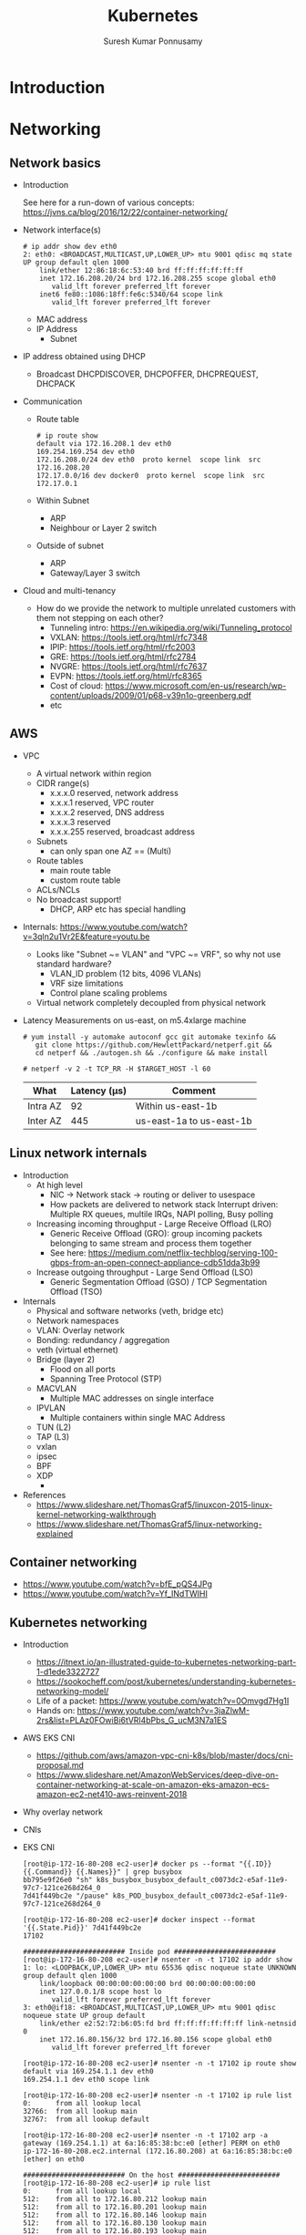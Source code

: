 #+TITLE: Kubernetes
#+AUTHOR: Suresh Kumar Ponnusamy
#+EMAIL: suresh.ponnusamy@freshworks.com
#+OPTIONS: H:2 toc:t num:t \n:nil @:t ::t |:t ^:nil -:t f:t *:t <:t
#+OPTIONS: TeX:t LaTeX:t skip:nil d:nil todo:t pri:nil tags:not-in-toc
#+STARTUP: beamer
#+LATEX_CLASS: beamer
#+LATEX_CLASS_OPTIONS: [presentation]
#+BEAMER_THEME: Madrid
#+COLUMNS: %45ITEM %10BEAMER_ENV(Env) %10BEAMER_ACT(Act) %4BEAMER_COL(Col) %8BEAMER_OPT(Opt)
#+LATEX_HEADER: \AtBeginSection[]{\begin{frame}<beamer>\frametitle{Topic}\tableofcontents[currentsection]\end{frame}}
#+EXCLUDE_TAGS: noexport
#+LATEX_HEADER: \usepackage{listings}
#+LaTeX_HEADER: \lstset{basicstyle=\ttfamily\tiny,breaklines=true}

* Introduction
* Networking
** Network basics
  :PROPERTIES:
  :BEAMER_opt: allowframebreaks,label=
  :END:
   - Introduction

     See here for a run-down of various concepts: https://jvns.ca/blog/2016/12/22/container-networking/
   - Network interface(s)
     #+LATEX: \tiny
     #+BEGIN_EXAMPLE
     # ip addr show dev eth0
     2: eth0: <BROADCAST,MULTICAST,UP,LOWER_UP> mtu 9001 qdisc mq state UP group default qlen 1000
         link/ether 12:86:18:6c:53:40 brd ff:ff:ff:ff:ff:ff
         inet 172.16.208.20/24 brd 172.16.208.255 scope global eth0
            valid_lft forever preferred_lft forever
         inet6 fe80::1086:18ff:fe6c:5340/64 scope link
            valid_lft forever preferred_lft forever
     #+END_EXAMPLE
     - MAC address
     - IP Address
       - Subnet
   - IP address obtained using DHCP
     - Broadcast DHCPDISCOVER, DHCPOFFER, DHCPREQUEST, DHCPACK
   - Communication
     - Route table
       #+BEGIN_EXAMPLE
       # ip route show
       default via 172.16.208.1 dev eth0
       169.254.169.254 dev eth0
       172.16.208.0/24 dev eth0  proto kernel  scope link  src 172.16.208.20
       172.17.0.0/16 dev docker0  proto kernel  scope link  src 172.17.0.1
       #+END_EXAMPLE
     - Within Subnet
       - ARP
       - Neighbour or Layer 2 switch
     - Outside of subnet
       - ARP
       - Gateway/Layer 3 switch
   - Cloud and multi-tenancy
     - How do we provide the network to multiple unrelated customers with
       them not stepping on each other?
       - Tunneling intro: https://en.wikipedia.org/wiki/Tunneling_protocol
       - VXLAN: https://tools.ietf.org/html/rfc7348
       - IPIP: https://tools.ietf.org/html/rfc2003
       - GRE: https://tools.ietf.org/html/rfc2784
       - NVGRE: https://tools.ietf.org/html/rfc7637
       - EVPN: https://tools.ietf.org/html/rfc8365
       - Cost of cloud: https://www.microsoft.com/en-us/research/wp-content/uploads/2009/01/p68-v39n1o-greenberg.pdf
       - etc
** AWS
  :PROPERTIES:
  :BEAMER_opt: allowframebreaks,label=
  :END:
   - VPC
     - A virtual network within region
     - CIDR range(s)
       - x.x.x.0 reserved, network address
       - x.x.x.1 reserved, VPC router
       - x.x.x.2 reserved, DNS address
       - x.x.x.3 reserved
       - x.x.x.255 reserved, broadcast address
     - Subnets
       - can only span one AZ == (Multi)
     - Route tables
       - main route table
       - custom route table
     - ACLs/NCLs
     - No broadcast support!
       - DHCP, ARP etc has special handling
   - Internals: https://www.youtube.com/watch?v=3qln2u1Vr2E&feature=youtu.be
     - Looks like "Subnet ~= VLAN" and "VPC ~= VRF", so why not use standard
       hardware?
       - VLAN_ID problem (12 bits, 4096 VLANs)
       - VRF size limitations
       - Control plane scaling problems
     - Virtual network completely decoupled from physical network
   - Latency
     Measurements on us-east, on m5.4xlarge machine
     #+BEGIN_EXAMPLE
     # yum install -y automake autoconf gcc git automake texinfo &&
        git clone https://github.com/HewlettPackard/netperf.git &&
        cd netperf && ./autogen.sh && ./configure && make install
     
     # netperf -v 2 -t TCP_RR -H $TARGET_HOST -l 60
     #+END_EXAMPLE

     | What     | Latency (µs) | Comment                  |
     |----------+--------------+--------------------------|
     | Intra AZ |           92 | Within us-east-1b        |
     | Inter AZ |          445 | us-east-1a to us-east-1b |
** Linux network internals
  :PROPERTIES:
  :BEAMER_opt: allowframebreaks,label=
  :END:
   - Introduction
     - At high level
       - NIC -> Network stack -> routing or deliver to usespace
       - How packets are delivered to network stack
         Interrupt driven: Multiple RX queues, multile IRQs, NAPI polling, Busy polling
     - Increasing incoming throughput - Large Receive Offload (LRO)
       - Generic Receive Offload (GRO): group incoming packets belonging to
         same stream and process them together
       - See here: https://medium.com/netflix-techblog/serving-100-gbps-from-an-open-connect-appliance-cdb51dda3b99
     - Increase outgoing throughput - Large Send Offload (LSO)
       - Generic Segmentation Offload (GSO) / TCP Segmentation Offload (TSO)
   - Internals
     - Physical and software networks (veth, bridge etc)
     - Network namespaces
     - VLAN: Overlay network
     - Bonding: redundancy / aggregation
     - veth (virtual ethernet)
     - Bridge (layer 2)
       - Flood on all ports 
       - Spanning Tree Protocol (STP)
     - MACVLAN
       - Multiple MAC addresses on single interface
     - IPVLAN
       - Multiple containers within single MAC Address
     - TUN (L2)
     - TAP (L3)
     - vxlan
     - ipsec
     - BPF
     - XDP
       - 
   - References
     - https://www.slideshare.net/ThomasGraf5/linuxcon-2015-linux-kernel-networking-walkthrough
     - https://www.slideshare.net/ThomasGraf5/linux-networking-explained
** Container networking
   - https://www.youtube.com/watch?v=bfE_pQS4JPg
   - https://www.youtube.com/watch?v=Yf_INdTWIHI
** Kubernetes networking
  :PROPERTIES:
  :BEAMER_opt: allowframebreaks,label=
  :END:
   - Introduction
     - https://itnext.io/an-illustrated-guide-to-kubernetes-networking-part-1-d1ede3322727
     - https://sookocheff.com/post/kubernetes/understanding-kubernetes-networking-model/
     - Life of a packet: https://www.youtube.com/watch?v=0Omvgd7Hg1I
     - Hands on: https://www.youtube.com/watch?v=3jaZlwM-2rs&list=PLAz0FOwiBi6tVRl4bPbs_G_ucM3N7a1ES
   - AWS EKS CNI
     - https://github.com/aws/amazon-vpc-cni-k8s/blob/master/docs/cni-proposal.md
     - https://www.slideshare.net/AmazonWebServices/deep-dive-on-container-networking-at-scale-on-amazon-eks-amazon-ecs-amazon-ec2-net410-aws-reinvent-2018
   - Why overlay network
   - CNIs

   - EKS CNI
     #+LATEX: \tiny
     #+BEGIN_EXAMPLE
   [root@ip-172-16-80-208 ec2-user]# docker ps --format "{{.ID}} {{.Command}} {{.Names}}" | grep busybox
   bb795e9f26e0 "sh" k8s_busybox_busybox_default_c0073dc2-e5af-11e9-97c7-121ce268d264_0
   7d41f449bc2e "/pause" k8s_POD_busybox_default_c0073dc2-e5af-11e9-97c7-121ce268d264_0

   [root@ip-172-16-80-208 ec2-user]# docker inspect --format '{{.State.Pid}}' 7d41f449bc2e
   17102

   ######################### Inside pod #########################
   [root@ip-172-16-80-208 ec2-user]# nsenter -n -t 17102 ip addr show
   1: lo: <LOOPBACK,UP,LOWER_UP> mtu 65536 qdisc noqueue state UNKNOWN group default qlen 1000
       link/loopback 00:00:00:00:00:00 brd 00:00:00:00:00:00
       inet 127.0.0.1/8 scope host lo
          valid_lft forever preferred_lft forever
   3: eth0@if18: <BROADCAST,MULTICAST,UP,LOWER_UP> mtu 9001 qdisc noqueue state UP group default
       link/ether e2:52:72:b6:05:fd brd ff:ff:ff:ff:ff:ff link-netnsid 0
       inet 172.16.80.156/32 brd 172.16.80.156 scope global eth0
          valid_lft forever preferred_lft forever

   [root@ip-172-16-80-208 ec2-user]# nsenter -n -t 17102 ip route show
   default via 169.254.1.1 dev eth0
   169.254.1.1 dev eth0 scope link

   [root@ip-172-16-80-208 ec2-user]# nsenter -n -t 17102 ip rule list
   0:      from all lookup local
   32766:  from all lookup main
   32767:  from all lookup default

   [root@ip-172-16-80-208 ec2-user]# nsenter -n -t 17102 arp -a
   gateway (169.254.1.1) at 6a:16:85:38:bc:e0 [ether] PERM on eth0
   ip-172-16-80-208.ec2.internal (172.16.80.208) at 6a:16:85:38:bc:e0 [ether] on eth0

   ######################### On the host #########################
   [root@ip-172-16-80-208 ec2-user]# ip rule list
   0:      from all lookup local
   512:    from all to 172.16.80.212 lookup main
   512:    from all to 172.16.80.201 lookup main
   512:    from all to 172.16.80.146 lookup main
   512:    from all to 172.16.80.130 lookup main
   512:    from all to 172.16.80.193 lookup main
   512:    from all to 172.16.80.242 lookup main
   512:    from all to 172.16.80.24 lookup main
   512:    from all to 172.16.80.156 lookup main
   1024:   from all fwmark 0x80/0x80 lookup main
   32766:  from all lookup main
   32767:  from all lookup default

   [root@ip-172-16-80-208 ec2-user]# ip route show table main
   default via 172.16.80.1 dev eth0
   169.254.169.254 dev eth0
   172.16.80.0/24 dev eth0 proto kernel scope link src 172.16.80.208
   172.16.80.24 dev eni3c105fa2c78 scope link
   172.16.80.130 dev eni709a9477bbd scope link
   172.16.80.146 dev eni67b8b59cdbd scope link
   172.16.80.156 dev eni12d4a061371 scope link
   172.16.80.193 dev enib88a3c82709 scope link
   172.16.80.201 dev eni2b4d5fb8dba scope link
   172.16.80.212 dev enie2f0d94a658 scope link
   172.16.80.242 dev enie37ffccef01 scope link
     #+END_EXAMPLE
     #+LATEX: \normalsize
  
** Kube service internals: Life of a http request
   :PROPERTIES:
   :BEAMER_opt: allowframebreaks,label=
   :END:
   - Background
     - Kubernetes services
       - https://kubernetes.io/docs/concepts/services-networking/service/
       - https://www.slideshare.net/Docker/deep-dive-in-container-service-discovery
       - https://msazure.club/kubernetes-services-and-iptables/
     - kube-proxy iptables mode
       - https://github.com/kubernetes/kubernetes/blob/3c0bc3c5adc36c0e89b9dc537f1585ff47314689/pkg/proxy/iptables/proxier.go#L683
   - Setup
     - 'echoheaders' app
       #+LATEX: \tiny
       #+BEGIN_EXAMPLE
       kubectl apply -f - <<EOF
        
       apiVersion: apps/v1
       kind: Deployment
       metadata:
         labels:
           run: echoheaders
         name: echoheaders
       spec:
         replicas: 10
         revisionHistoryLimit: 10
         selector:
           matchLabels:
             run: echoheaders
         template:
           metadata:
             labels:
               run: echoheaders
           spec:
             containers:
             - image: k8s.gcr.io/echoserver:1.4
               imagePullPolicy: IfNotPresent
               name: echoheaders
               ports:
               - containerPort: 8080
                 protocol: TCP
               resources: {}
             dnsPolicy: ClusterFirst
             restartPolicy: Always
       EOF
       #+END_EXAMPLE
       #+LATEX: \normalsize
     - 'echoheaders' service
       #+LATEX: \tiny
       #+BEGIN_EXAMPLE
       kubectl apply -f - <<EOF
       apiVersion: v1
       kind: Service
       metadata:
         labels:
           run: echoheaders
         name: echoheaders
       spec:
         ports:
         - port: 80
           protocol: TCP
           targetPort: 8080
         selector:
           run: echoheaders
         type: ClusterIP
       EOF
       #+END_EXAMPLE
       #+LATEX: \normalsize
     - 'busybox' terminal
       #+LATEX: \tiny
       #+BEGIN_EXAMPLE
       $ kubectl run -i --tty busybox --image=busybox --restart=Never -- sh
       If you don't see a command prompt, try pressing enter.
       / #
       #+END_EXAMPLE
       #+LATEX: \normalsize
   - Internals
     - Pods
       #+LATEX: \tiny
       #+BEGIN_EXAMPLE
       $ kubectl get pods -l 'run=echoheaders' -o json | jq '.items|.[]|.status.podIP'
       "172.16.82.10"
       "172.16.82.54"
       "172.16.80.193"
       "172.16.81.86"
       "172.16.81.129"
       "172.16.81.248"
       "172.16.82.91"
       "172.16.80.242"
       "172.16.80.130"
       "172.16.80.24"
       #+END_EXAMPLE
       #+LATEX: \normalsize
     - Service and endpoints
       #+LATEX: \tiny
       #+BEGIN_EXAMPLE
       $ kubectl describe services echoheaders
       Name:              echoheaders
       ...
       ...
       Type:              ClusterIP
       IP:                10.100.92.97
       Port:              <unset>  80/TCP
       ...
       ...

       $ kubectl describe endpoints echoheaders
       Name:         echoheaders
       ...
       ...
       Subsets:
         Addresses:          172.16.80.130,172.16.80.193,172.16.80.24,172.16.80.242,172.16.81.129,172.16.81.248,172.16.81.86,172.16.82.10,172.16.82.54,172.16.82.91
         NotReadyAddresses:  <none>
         Ports:
           Name     Port  Protocol
           ----     ----  --------
           <unset>  8080  TCP
       ...
       ...
       #+END_EXAMPLE
       #+LATEX: \normalsize
     - iptables
       #+LATEX: \tiny
       #+BEGIN_EXAMPLE
       $ kubectl get pods -o wide | grep busybox
       busybox                        1/1     Running   0          115s   172.16.80.156   ip-172-16-80-208.ec2.internal   <none>           <none>

       $ ssh -i ~/.ssh/node.pem  ec2-user@ip-172-16-80-208.ec2.internal
       [ec2-user@ip-172-16-80-208 ~]$ sudo su

       [root@ip-172-16-80-208 ec2-user]# iptables-save
       ...
       ...
       *nat
       :PREROUTING ACCEPT [40:3447]
       :INPUT ACCEPT [11:660]
       :OUTPUT ACCEPT [21:1276]
       :POSTROUTING ACCEPT [35:3147]
       ...
       ...
       :KUBE-MARK-DROP - [0:0]
       :KUBE-MARK-MASQ - [0:0]
       :KUBE-NODEPORTS - [0:0]
       :KUBE-POSTROUTING - [0:0]
       :KUBE-SEP-CVYM5BDNXHDZCPXO - [0:0]
       :KUBE-SEP-FI3XCYYICK5OABRW - [0:0]
       :KUBE-SEP-KZSOVFOE46D5TP4N - [0:0]
       :KUBE-SEP-RW7KL2NJOFWM66TU - [0:0]
       :KUBE-SEP-S7IDRVJCQL6J2T3B - [0:0]
       :KUBE-SEP-VFPFQDI2HSZFHEV6 - [0:0]
       :KUBE-SEP-WRHHNELO4CLB4A4H - [0:0]
       :KUBE-SEP-XF5F3RDE5OCU6I4H - [0:0]
       :KUBE-SEP-YVJ73CWV53T5LCRW - [0:0]
       :KUBE-SEP-YVK2IVPA77O4VBIG - [0:0]
       :KUBE-SVC-OZ62J7OHEXWZ4NCX - [0:0]
       ...
       ...
       -A PREROUTING -m comment --comment "kubernetes service portals" -j KUBE-SERVICES
       -A OUTPUT -m comment --comment "kubernetes service portals" -j KUBE-SERVICES
       -A POSTROUTING -m comment --comment "kubernetes postrouting rules" -j KUBE-POSTROUTING
       ...
       ...
       -A KUBE-MARK-DROP -j MARK --set-xmark 0x8000/0x8000
       -A KUBE-MARK-MASQ -j MARK --set-xmark 0x4000/0x4000
       ...
       ...
       -A KUBE-POSTROUTING -m comment --comment "kubernetes service traffic requiring SNAT" -m mark --mark 0x4000/0x4000 -j MASQUERADE
       ...
       ...
       -A KUBE-SEP-CVYM5BDNXHDZCPXO -s 172.16.82.54/32 -j KUBE-MARK-MASQ
       -A KUBE-SEP-CVYM5BDNXHDZCPXO -p tcp -m tcp -j DNAT --to-destination 172.16.82.54:8080
       -A KUBE-SEP-FI3XCYYICK5OABRW -s 172.16.80.130/32 -j KUBE-MARK-MASQ
       -A KUBE-SEP-FI3XCYYICK5OABRW -p tcp -m tcp -j DNAT --to-destination 172.16.80.130:8080
       -A KUBE-SEP-KZSOVFOE46D5TP4N -s 172.16.82.91/32 -j KUBE-MARK-MASQ
       -A KUBE-SEP-KZSOVFOE46D5TP4N -p tcp -m tcp -j DNAT --to-destination 172.16.82.91:8080
       -A KUBE-SEP-RW7KL2NJOFWM66TU -s 172.16.80.24/32 -j KUBE-MARK-MASQ
       -A KUBE-SEP-RW7KL2NJOFWM66TU -p tcp -m tcp -j DNAT --to-destination 172.16.80.24:8080
       -A KUBE-SEP-S7IDRVJCQL6J2T3B -s 172.16.81.248/32 -j KUBE-MARK-MASQ
       -A KUBE-SEP-S7IDRVJCQL6J2T3B -p tcp -m tcp -j DNAT --to-destination 172.16.81.248:8080
       -A KUBE-SEP-VFPFQDI2HSZFHEV6 -s 172.16.80.193/32 -j KUBE-MARK-MASQ
       -A KUBE-SEP-VFPFQDI2HSZFHEV6 -p tcp -m tcp -j DNAT --to-destination 172.16.80.193:8080
       -A KUBE-SEP-WRHHNELO4CLB4A4H -s 172.16.81.129/32 -j KUBE-MARK-MASQ
       -A KUBE-SEP-WRHHNELO4CLB4A4H -p tcp -m tcp -j DNAT --to-destination 172.16.81.129:8080
       -A KUBE-SEP-XF5F3RDE5OCU6I4H -s 172.16.80.242/32 -j KUBE-MARK-MASQ
       -A KUBE-SEP-XF5F3RDE5OCU6I4H -p tcp -m tcp -j DNAT --to-destination 172.16.80.242:8080
       -A KUBE-SEP-YVJ73CWV53T5LCRW -s 172.16.82.10/32 -j KUBE-MARK-MASQ
       -A KUBE-SEP-YVJ73CWV53T5LCRW -p tcp -m tcp -j DNAT --to-destination 172.16.82.10:8080
       -A KUBE-SEP-YVK2IVPA77O4VBIG -s 172.16.81.86/32 -j KUBE-MARK-MASQ
       -A KUBE-SEP-YVK2IVPA77O4VBIG -p tcp -m tcp -j DNAT --to-destination 172.16.81.86:8080
       -A KUBE-SERVICES -d 10.100.92.97/32 -p tcp -m comment --comment "default/echoheaders: cluster IP" -m tcp --dport 80 -j KUBE-SVC-OZ62J7OHEXWZ4NCX
       ...
       ...
       -A KUBE-SVC-OZ62J7OHEXWZ4NCX -m statistic --mode random --probability 0.10000000009 -j KUBE-SEP-FI3XCYYICK5OABRW
       -A KUBE-SVC-OZ62J7OHEXWZ4NCX -m statistic --mode random --probability 0.11110999994 -j KUBE-SEP-VFPFQDI2HSZFHEV6
       -A KUBE-SVC-OZ62J7OHEXWZ4NCX -m statistic --mode random --probability 0.12500000000 -j KUBE-SEP-RW7KL2NJOFWM66TU
       -A KUBE-SVC-OZ62J7OHEXWZ4NCX -m statistic --mode random --probability 0.14286000002 -j KUBE-SEP-XF5F3RDE5OCU6I4H
       -A KUBE-SVC-OZ62J7OHEXWZ4NCX -m statistic --mode random --probability 0.16667000018 -j KUBE-SEP-WRHHNELO4CLB4A4H
       -A KUBE-SVC-OZ62J7OHEXWZ4NCX -m statistic --mode random --probability 0.20000000019 -j KUBE-SEP-S7IDRVJCQL6J2T3B
       -A KUBE-SVC-OZ62J7OHEXWZ4NCX -m statistic --mode random --probability 0.25000000000 -j KUBE-SEP-YVK2IVPA77O4VBIG
       -A KUBE-SVC-OZ62J7OHEXWZ4NCX -m statistic --mode random --probability 0.33332999982 -j KUBE-SEP-YVJ73CWV53T5LCRW
       -A KUBE-SVC-OZ62J7OHEXWZ4NCX -m statistic --mode random --probability 0.50000000000 -j KUBE-SEP-CVYM5BDNXHDZCPXO
       -A KUBE-SVC-OZ62J7OHEXWZ4NCX -j KUBE-SEP-KZSOVFOE46D5TP4N
       ...
       ...
       #+END_EXAMPLE
       #+LATEX: \normalsize

       Example traversal, assume that a pod is trying to consume the service
       (aka "curl http://my-service-ip/"):

       - It will hit NAT output chain, which forwards it to *KUBE-SERVICES*
         #+BEGIN_SRC sh
         *nat
         -A OUTPUT -m comment --comment "kubernetes service portals" -j KUBE-SERVICES
         #+END_SRC
       - which will check if destination IP is *10.100.92.97*, port is *80*
         and transport TCP, then it will forward it to
         *KUBE-SVC-OZ62J7OHEXWZ4NCX*
         #+BEGIN_SRC sh
         -A KUBE-SERVICES -d 10.100.92.97/32 -p tcp -m comment --comment "default/echoheaders: cluster IP" -m tcp --dport 80 -j KUBE-SVC-OZ62J7OHEXWZ4NCX       
         #+END_SRC
       - which will randomly choose (based on the probability configured),
         assume, *KUBE-SEP-YVK2IVPA77O4VBIG* is chosen for us
         #+BEGIN_SRC sh
         -A KUBE-SVC-OZ62J7OHEXWZ4NCX -m statistic --mode random --probability 0.10000000009 -j KUBE-SEP-FI3XCYYICK5OABRW
         -A KUBE-SVC-OZ62J7OHEXWZ4NCX -m statistic --mode random --probability 0.11110999994 -j KUBE-SEP-VFPFQDI2HSZFHEV6
         -A KUBE-SVC-OZ62J7OHEXWZ4NCX -m statistic --mode random --probability 0.12500000000 -j KUBE-SEP-RW7KL2NJOFWM66TU
         -A KUBE-SVC-OZ62J7OHEXWZ4NCX -m statistic --mode random --probability 0.14286000002 -j KUBE-SEP-XF5F3RDE5OCU6I4H
         -A KUBE-SVC-OZ62J7OHEXWZ4NCX -m statistic --mode random --probability 0.16667000018 -j KUBE-SEP-WRHHNELO4CLB4A4H
         -A KUBE-SVC-OZ62J7OHEXWZ4NCX -m statistic --mode random --probability 0.20000000019 -j KUBE-SEP-S7IDRVJCQL6J2T3B
         -A KUBE-SVC-OZ62J7OHEXWZ4NCX -m statistic --mode random --probability 0.25000000000 -j KUBE-SEP-YVK2IVPA77O4VBIG
         -A KUBE-SVC-OZ62J7OHEXWZ4NCX -m statistic --mode random --probability 0.33332999982 -j KUBE-SEP-YVJ73CWV53T5LCRW
         -A KUBE-SVC-OZ62J7OHEXWZ4NCX -m statistic --mode random --probability 0.50000000000 -j KUBE-SEP-CVYM5BDNXHDZCPXO
         -A KUBE-SVC-OZ62J7OHEXWZ4NCX -j KUBE-SEP-KZSOVFOE46D5TP4N
         #+END_SRC
       - which will mark the packet, is source ip is the using
         *KUBE-MARK-MASQ* jump target (will not happen for us in this flow)
         #+BEGIN_SRC sh
         -A KUBE-SEP-YVK2IVPA77O4VBIG -s 172.16.81.86/32 -j KUBE-MARK-MASQ
         -A KUBE-MARK-MASQ -j MARK --set-xmark 0x4000/0x4000
         #+END_SRC
       - and then do a DNAT to *172.16.81.86:8080*
         #+BEGIN_SRC sh
         -A KUBE-SEP-YVK2IVPA77O4VBIG -p tcp -m tcp -j DNAT --to-destination 172.16.81.86:8080
         #+END_SRC
       - and then go to *POSTROUTING* chain and do SNAT if mark is set (will
         not happen for us in this flow)
         #+BEGIN_SRC sh
         -A POSTROUTING -m comment --comment "kubernetes postrouting rules" -j KUBE-POSTROUTING
         -A KUBE-POSTROUTING -m comment --comment "kubernetes service traffic requiring SNAT" -m mark --mark 0x4000/0x4000 -j MASQUERADE
         #+END_SRC
   - Life of a request
     - Command
       #+BEGIN_SRC sh
# Run on busybox terminal

# wget http://10.100.92.97/hello -O -
Connecting to 10.100.92.97 (10.100.92.97:80)
writing to stdout
CLIENT VALUES:
client_address=172.16.80.156
command=GET
real path=/hello
query=nil
request_version=1.1
request_uri=http://10.100.92.97:8080/hello

SERVER VALUES:
server_version=nginx: 1.10.0 - lua: 10001

HEADERS RECEIVED:
connection=close
host=10.100.92.97
user-agent=Wget
BODY:
-                    100% |********************************************************************************************************************************************************************|   300  0:00:00 ETA
written to stdout
       #+END_SRC

     - Outgoing: from 'busybox' pod to 'echoheaders' service
       - iptable rule traversal

         #+BEGIN_SRC sh
         'busybox' pod => nat(OUTPUT) => nat(POSTROUTING)
         #+END_SRC

         | busybox Pod IP                | 172.16.80.156 |
         | echoheaders Service ClusterIP |  10.100.92.97 |
         | node ip                       | 172.16.80.208 |
         | Chosen echoheader Pod IP      |  172.16.81.86 |

         #+ATTR_LATEX: :options breaklines=false
         #+BEGIN_SRC sh
[root@ip-172-16-80-208 ec2-user]# tshark -i eni12d4a061371
 83 10.461975673 172.16.80.156 -> 10.100.92.97 TCP 74 50760 > http [SYN] Seq=0 Win=26883 Len=0 MSS=8961 SACK_PERM=1 TSval=3419288485 TSecr=0 WS=128
 84 10.462551728 10.100.92.97 -> 172.16.80.156 TCP 74 http > 50760 [SYN, ACK] Seq=0 Ack=1 Win=26847 Len=0 MSS=8961 SACK_PERM=1 TSval=176776044 TSecr=3419288485 WS=128
 85 10.462595853 172.16.80.156 -> 10.100.92.97 TCP 66 50760 > http [ACK] Seq=1 Ack=1 Win=27008 Len=0 TSval=3419288486 TSecr=176776044
 86 10.462606293 172.16.80.156 -> 10.100.92.97 HTTP 146 GET /hello HTTP/1.1
 87 10.463057940 10.100.92.97 -> 172.16.80.156 TCP 66 http > 50760 [ACK] Seq=1 Ack=81 Win=26880 Len=0 TSval=176776044 TSecr=3419288486
 88 10.463224171 10.100.92.97 -> 172.16.80.156 HTTP 617 HTTP/1.1 200 OK  (text/plain)
 89 10.463232126 10.100.92.97 -> 172.16.80.156 TCP 66 http > 50760 [FIN, ACK] Seq=552 Ack=81 Win=26880 Len=0 TSval=176776044 TSecr=3419288486
 90 10.463261700 172.16.80.156 -> 10.100.92.97 TCP 66 50760 > http [ACK] Seq=81 Ack=552 Win=28032 Len=0 TSval=3419288486 TSecr=176776044
 91 10.463492130 172.16.80.156 -> 10.100.92.97 TCP 66 50760 > http [FIN, ACK] Seq=81 Ack=553 Win=28032 Len=0 TSval=3419288487 TSecr=176776044
 92 10.463953830 10.100.92.97 -> 172.16.80.156 TCP 66 http > 50760 [ACK] Seq=553 Ack=82 Win=26880 Len=0 TSval=176776045 TSecr=3419288487

[root@ip-172-16-80-208 ec2-user]# tshark -i any -f 'host 172.16.80.156' -P -w /tmp/out.pcapng
Running as user "root" and group "root". This could be dangerous.

Capturing on 'any'

144 10.007791191 172.16.80.156 -> 172.16.81.86 TCP 76 50746 > http-alt [SYN] Seq=0 Win=26883 Len=0 MSS=8961 SACK_PERM=1 TSval=3419288031 TSecr=0 WS=128
145 10.008374657 172.16.81.86 -> 172.16.80.156 TCP 76 http-alt > 50746 [SYN, ACK] Seq=0 Ack=1 Win=26847 Len=0 MSS=8961 SACK_PERM=1 TSval=3710693872 TSecr=3419288031 WS=128
149 10.008442132 172.16.80.156 -> 172.16.81.86 TCP 68 50746 > http-alt [ACK] Seq=1 Ack=1 Win=27008 Len=0 TSval=3419288031 TSecr=3710693872
150 10.008446009 172.16.80.156 -> 172.16.81.86 HTTP 148 GET /hello HTTP/1.1
151 10.008933547 172.16.81.86 -> 172.16.80.156 TCP 68 http-alt > 50746 [ACK] Seq=1 Ack=81 Win=26880 Len=0 TSval=3710693872 TSecr=3419288031
153 10.009104138 172.16.81.86 -> 172.16.80.156 HTTP 619 HTTP/1.1 200 OK  (text/plain)
155 10.009113080 172.16.81.86 -> 172.16.80.156 TCP 68 http-alt > 50746 [FIN, ACK] Seq=552 Ack=81 Win=26880 Len=0 TSval=3710693873 TSecr=3419288031
158 10.009135128 172.16.80.156 -> 172.16.81.86 TCP 68 50746 > http-alt [ACK] Seq=81 Ack=552 Win=28032 Len=0 TSval=3419288032 TSecr=3710693873
160 10.009293474 172.16.80.156 -> 172.16.81.86 TCP 68 50746 > http-alt [FIN, ACK] Seq=81 Ack=553 Win=28032 Len=0 TSval=3419288032 TSecr=3710693873
161 10.009750688 172.16.81.86 -> 172.16.80.156 TCP 68 http-alt > 50746 [ACK] Seq=553 Ack=82 Win=26880 Len=0 TSval=3710693873 TSecr=3419288032
         #+END_SRC
     - Incoming: from 'busybox' pod to 'echoheaders' pod 
       - iptable rule traversal
         #+BEGIN_SRC sh
         nat(PREROUTING) => 'echoheaders' pod
         #+END_SRC
  
         #+ATTR_LATEX: :options breaklines=false
         #+BEGIN_SRC sh
[root@ip-172-16-81-30 ec2-user]# tshark -i any -f 'host 172.16.80.156'
Running as user "root" and group "root". This could be dangerous.

Capturing on 'any'
  1 0.000000000 172.16.80.156 -> 172.16.81.86 TCP 76 50746 > http-alt [SYN] Seq=0 Win=26883 Len=0 MSS=8961 SACK_PERM=1 TSval=3419288031 TSecr=0 WS=128
  2 0.000056840 172.16.80.156 -> 172.16.81.86 TCP 76 [TCP Out-Of-Order] 50746 > http-alt [SYN] Seq=0 Win=26883 Len=0 MSS=8961 SACK_PERM=1 TSval=3419288031 TSecr=0 WS=128
  3 0.000084371 172.16.81.86 -> 172.16.80.156 TCP 76 http-alt > 50746 [SYN, ACK] Seq=0 Ack=1 Win=26847 Len=0 MSS=8961 SACK_PERM=1 TSval=3710693872 TSecr=3419288031 WS=128
  4 0.000091565 172.16.81.86 -> 172.16.80.156 TCP 76 [TCP Out-Of-Order] http-alt > 50746 [SYN, ACK] Seq=0 Ack=1 Win=26847 Len=0 MSS=8961 SACK_PERM=1 TSval=3710693872 TSecr=3419288031 WS=128
  5 0.000626523 172.16.80.156 -> 172.16.81.86 TCP 68 50746 > http-alt [ACK] Seq=1 Ack=1 Win=27008 Len=0 TSval=3419288031 TSecr=3710693872
  6 0.000631557 172.16.80.156 -> 172.16.81.86 TCP 68 [TCP Dup ACK 5#1] 50746 > http-alt [ACK] Seq=1 Ack=1 Win=27008 Len=0 TSval=3419288031 TSecr=3710693872
  7 0.000632881 172.16.80.156 -> 172.16.81.86 HTTP 148 GET /hello HTTP/1.1
  8 0.000635384 172.16.80.156 -> 172.16.81.86 HTTP 148 [TCP Retransmission] GET /hello HTTP/1.1
  9 0.000679619 172.16.81.86 -> 172.16.80.156 TCP 68 http-alt > 50746 [ACK] Seq=1 Ack=81 Win=26880 Len=0 TSval=3710693872 TSecr=3419288031
 10 0.000686251 172.16.81.86 -> 172.16.80.156 TCP 68 [TCP Dup ACK 9#1] http-alt > 50746 [ACK] Seq=1 Ack=81 Win=26880 Len=0 TSval=3710693872 TSecr=3419288031
 11 0.000834778 172.16.81.86 -> 172.16.80.156 HTTP 619 HTTP/1.1 200 OK  (text/plain)
 12 0.000851575 172.16.81.86 -> 172.16.80.156 HTTP 619 [TCP Retransmission] HTTP/1.1 200 OK  (text/plain)
 13 0.000865107 172.16.81.86 -> 172.16.80.156 TCP 68 http-alt > 50746 [FIN, ACK] Seq=552 Ack=81 Win=26880 Len=0 TSval=3710693873 TSecr=3419288031
 14 0.000870337 172.16.81.86 -> 172.16.80.156 TCP 68 [TCP Out-Of-Order] http-alt > 50746 [FIN, ACK] Seq=552 Ack=81 Win=26880 Len=0 TSval=3710693873 TSecr=3419288031
 15 0.001317349 172.16.80.156 -> 172.16.81.86 TCP 68 50746 > http-alt [ACK] Seq=81 Ack=552 Win=28032 Len=0 TSval=3419288032 TSecr=3710693873
 16 0.001321729 172.16.80.156 -> 172.16.81.86 TCP 68 [TCP Dup ACK 15#1] 50746 > http-alt [ACK] Seq=81 Ack=552 Win=28032 Len=0 TSval=3419288032 TSecr=3710693873
 17 0.001473148 172.16.80.156 -> 172.16.81.86 TCP 68 50746 > http-alt [FIN, ACK] Seq=81 Ack=553 Win=28032 Len=0 TSval=3419288032 TSecr=3710693873
 18 0.001476728 172.16.80.156 -> 172.16.81.86 TCP 68 [TCP Out-Of-Order] 50746 > http-alt [FIN, ACK] Seq=81 Ack=553 Win=28032 Len=0 TSval=3419288032 TSecr=3710693873
 19 0.001492076 172.16.81.86 -> 172.16.80.156 TCP 68 http-alt > 50746 [ACK] Seq=553 Ack=82 Win=26880 Len=0 TSval=3710693873 TSecr=3419288032
 20 0.001499724 172.16.81.86 -> 172.16.80.156 TCP 68 [TCP Dup ACK 19#1] http-alt > 50746 [ACK] Seq=553 Ack=82 Win=26880 Len=0 TSval=3710693873 TSecr=3419288032
         #+END_SRC

     - Overall flow
       #+BEGIN_SRC sh
       +------------------------------------------------+
       |'busybox' pod => nat(OUTPUT) => nat(POSTROUTING)|
       +------------------------------------------------+
                           |
                       VPC fabric
                           |
                           V
       +------------------------------------------------+
       |nat(PREROUTING) => 'echoheaders' pod            |
       +------------------------------------------------+
       #+END_SRC

